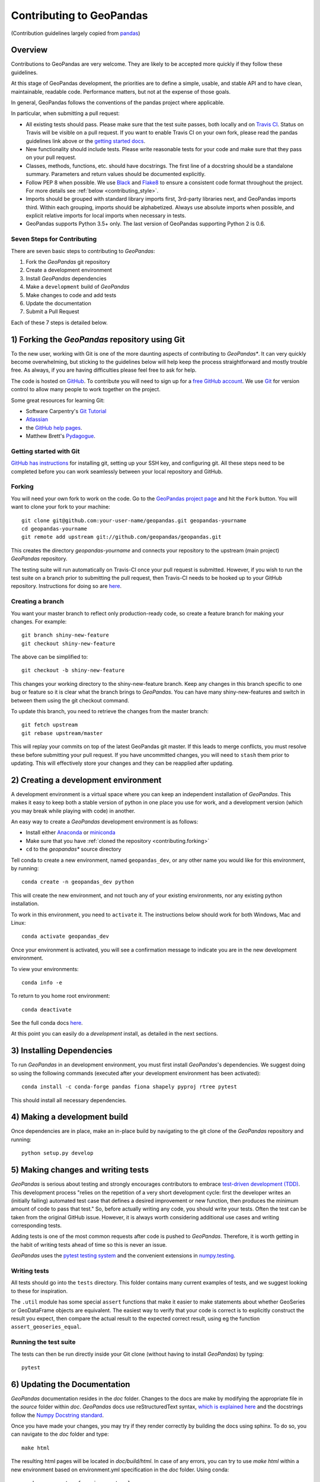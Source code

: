 Contributing to GeoPandas
=========================

(Contribution guidelines largely copied from `pandas <http://pandas.pydata.org/pandas-docs/stable/contributing.html>`_)

Overview
--------

Contributions to GeoPandas are very welcome.  They are likely to
be accepted more quickly if they follow these guidelines.

At this stage of GeoPandas development, the priorities are to define a
simple, usable, and stable API and to have clean, maintainable,
readable code.  Performance matters, but not at the expense of those
goals.

In general, GeoPandas follows the conventions of the pandas project
where applicable.

In particular, when submitting a pull request:

- All existing tests should pass.  Please make sure that the test
  suite passes, both locally and on
  `Travis CI <https://travis-ci.org/geopandas/geopandas>`_.  Status on
  Travis will be visible on a pull request.  If you want to enable
  Travis CI on your own fork, please read the pandas guidelines link
  above or the
  `getting started docs <https://docs.travis-ci.com/user/tutorial/>`_.

- New functionality should include tests.  Please write reasonable
  tests for your code and make sure that they pass on your pull request.

- Classes, methods, functions, etc. should have docstrings.  The first
  line of a docstring should be a standalone summary.  Parameters and
  return values should be documented explicitly.

- Follow PEP 8 when possible. We use `Black
  <https://black.readthedocs.io/en/stable/>`_ and `Flake8
  <http://flake8.pycqa.org/en/latest/>`_ to ensure a consistent code
  format throughout the project. For more details see
  :ref:`below <contributing_style>`.

- Imports should be grouped with standard library imports first,
  3rd-party libraries next, and GeoPandas imports third.  Within each
  grouping, imports should be alphabetized.  Always use absolute
  imports when possible, and explicit relative imports for local
  imports when necessary in tests.

- GeoPandas supports Python 3.5+ only. The last version of GeoPandas
  supporting Python 2 is 0.6.


Seven Steps for Contributing
~~~~~~~~~~~~~~~~~~~~~~~~~~~~

There are seven basic steps to contributing to *GeoPandas*:

1) Fork the *GeoPandas* git repository
2) Create a development environment
3) Install *GeoPandas* dependencies
4) Make a ``development`` build of *GeoPandas*
5) Make changes to code and add tests
6) Update the documentation
7) Submit a Pull Request

Each of these 7 steps is detailed below.


1) Forking the *GeoPandas* repository using Git
------------------------------------------------

To the new user, working with Git is one of the more daunting aspects of contributing to *GeoPandas**.
It can very quickly become overwhelming, but sticking to the guidelines below will help keep the process
straightforward and mostly trouble free.  As always, if you are having difficulties please
feel free to ask for help.

The code is hosted on `GitHub <https://github.com/geopandas/geopandas>`_. To
contribute you will need to sign up for a `free GitHub account
<https://github.com/signup/free>`_. We use `Git <http://git-scm.com/>`_ for
version control to allow many people to work together on the project.

Some great resources for learning Git:

* Software Carpentry's `Git Tutorial <http://swcarpentry.github.io/git-novice/>`_
* `Atlassian <https://www.atlassian.com/git/tutorials/what-is-version-control>`_
* the `GitHub help pages <http://help.github.com/>`_.
* Matthew Brett's `Pydagogue <http://matthew-brett.github.com/pydagogue/>`_.

Getting started with Git
~~~~~~~~~~~~~~~~~~~~~~~~

`GitHub has instructions <http://help.github.com/set-up-git-redirect>`__ for installing git,
setting up your SSH key, and configuring git.  All these steps need to be completed before
you can work seamlessly between your local repository and GitHub.

.. _contributing.forking:

Forking
~~~~~~~

You will need your own fork to work on the code. Go to the `GeoPandas project
page <https://github.com/geopandas/geopandas>`_ and hit the ``Fork`` button. You will
want to clone your fork to your machine::

    git clone git@github.com:your-user-name/geopandas.git geopandas-yourname
    cd geopandas-yourname
    git remote add upstream git://github.com/geopandas/geopandas.git

This creates the directory `geopandas-yourname` and connects your repository to
the upstream (main project) *GeoPandas* repository.

The testing suite will run automatically on Travis-CI once your pull request is
submitted.  However, if you wish to run the test suite on a branch prior to
submitting the pull request, then Travis-CI needs to be hooked up to your
GitHub repository.  Instructions for doing so are `here
<http://about.travis-ci.org/docs/user/getting-started/>`__.

Creating a branch
~~~~~~~~~~~~~~~~~~

You want your master branch to reflect only production-ready code, so create a
feature branch for making your changes. For example::

    git branch shiny-new-feature
    git checkout shiny-new-feature

The above can be simplified to::

    git checkout -b shiny-new-feature

This changes your working directory to the shiny-new-feature branch.  Keep any
changes in this branch specific to one bug or feature so it is clear
what the branch brings to *GeoPandas*. You can have many shiny-new-features
and switch in between them using the git checkout command.

To update this branch, you need to retrieve the changes from the master branch::

    git fetch upstream
    git rebase upstream/master

This will replay your commits on top of the latest GeoPandas git master.  If this
leads to merge conflicts, you must resolve these before submitting your pull
request.  If you have uncommitted changes, you will need to ``stash`` them prior
to updating.  This will effectively store your changes and they can be reapplied
after updating.

.. _contributing.dev_env:

2) Creating a development environment
---------------------------------------
A development environment is a virtual space where you can keep an independent installation of *GeoPandas*.
This makes it easy to keep both a stable version of python in one place you use for work, and a development
version (which you may break while playing with code) in another.

An easy way to create a *GeoPandas* development environment is as follows:

- Install either `Anaconda <http://docs.continuum.io/anaconda/>`_ or
  `miniconda <http://conda.pydata.org/miniconda.html>`_
- Make sure that you have :ref:`cloned the repository <contributing.forking>`
- ``cd`` to the *geopandas** source directory

Tell conda to create a new environment, named ``geopandas_dev``, or any other name you would like
for this environment, by running::

      conda create -n geopandas_dev python

This will create the new environment, and not touch any of your existing environments,
nor any existing python installation.

To work in this environment, you need to ``activate`` it. The instructions below
should work for both Windows, Mac and Linux::

      conda activate geopandas_dev

Once your environment is activated, you will see a confirmation message to
indicate you are in the new development environment.

To view your environments::

      conda info -e

To return to you home root environment::

      conda deactivate

See the full conda docs `here <http://conda.pydata.org/docs>`__.

At this point you can easily do a *development* install, as detailed in the next sections.

3) Installing Dependencies
--------------------------

To run *GeoPandas* in an development environment, you must first install
*GeoPandas*'s dependencies. We suggest doing so using the following commands
(executed after your development environment has been activated)::

    conda install -c conda-forge pandas fiona shapely pyproj rtree pytest

This should install all necessary dependencies.


4) Making a development build
-----------------------------

Once dependencies are in place, make an in-place build by navigating to the git
clone of the *GeoPandas* repository and running::

    python setup.py develop


5) Making changes and writing tests
-------------------------------------

*GeoPandas* is serious about testing and strongly encourages contributors to embrace
`test-driven development (TDD) <http://en.wikipedia.org/wiki/Test-driven_development>`_.
This development process "relies on the repetition of a very short development cycle:
first the developer writes an (initially failing) automated test case that defines a desired
improvement or new function, then produces the minimum amount of code to pass that test."
So, before actually writing any code, you should write your tests.  Often the test can be
taken from the original GitHub issue.  However, it is always worth considering additional
use cases and writing corresponding tests.

Adding tests is one of the most common requests after code is pushed to *GeoPandas*.  Therefore,
it is worth getting in the habit of writing tests ahead of time so this is never an issue.

*GeoPandas* uses the `pytest testing system
<http://doc.pytest.org/en/latest/>`_ and the convenient
extensions in `numpy.testing
<http://docs.scipy.org/doc/numpy/reference/routines.testing.html>`_.

Writing tests
~~~~~~~~~~~~~

All tests should go into the ``tests`` directory. This folder contains many
current examples of tests, and we suggest looking to these for inspiration.

The ``.util`` module has some special ``assert`` functions that
make it easier to make statements about whether GeoSeries or GeoDataFrame
objects are equivalent. The easiest way to verify that your code is correct is to
explicitly construct the result you expect, then compare the actual result to
the expected correct result, using eg the function ``assert_geoseries_equal``.

Running the test suite
~~~~~~~~~~~~~~~~~~~~~~

The tests can then be run directly inside your Git clone (without having to
install *GeoPandas*) by typing::

    pytest

6) Updating the Documentation
-----------------------------

*GeoPandas* documentation resides in the `doc` folder. Changes to the docs are
make by modifying the appropriate file in the `source` folder within `doc`.
*GeoPandas* docs use reStructuredText syntax, `which is explained here <http://www.sphinx-doc.org/en/stable/rest.html#rst-primer>`_
and the docstrings follow the `Numpy Docstring standard <https://github.com/numpy/numpy/blob/master/doc/HOWTO_DOCUMENT.rst.txt>`_.

Once you have made your changes, you may try if they render correctly by
building the docs using sphinx. To do so, you can navigate to the `doc` folder
and type::

    make html

The resulting html pages will be located in `doc/build/html`. In case of any
errors, you can try to use `make html` within a new environment based on
environment.yml specification in the `doc` folder. Using conda::

    conda env create -f environment.yml
    conda activate geopandas_docs
    make html

For minor updates, you can skip whole `make html` part as reStructuredText syntax
is usually quite straightforward.


7) Submitting a Pull Request
------------------------------

Once you've made changes and pushed them to your forked repository, you then
submit a pull request to have them integrated into the *GeoPandas* code base.

You can find a pull request (or PR) tutorial in the `GitHub's Help Docs <https://help.github.com/articles/using-pull-requests/>`_.

.. _contributing_style:

Style Guide & Linting
---------------------

GeoPandas follows the `PEP8 <http://www.python.org/dev/peps/pep-0008/>`_ standard
and uses `Black <https://black.readthedocs.io/en/stable/>`_ and
`Flake8 <http://flake8.pycqa.org/en/latest/>`_ to ensure a consistent code
format throughout the project.

Continuous Integration (Travis CI) will run those tools and
report any stylistic errors in your code. Therefore, it is helpful before
submitting code to run the check yourself::

   black geopandas
   git diff upstream/master -u -- "*.py" | flake8 --diff

to auto-format your code. Additionally, many editors have plugins that will
apply ``black`` as you edit files.

Optionally (but recommended), you can setup `pre-commit hooks <https://pre-commit.com/>`_
to automatically run ``black`` and ``flake8`` when you make a git commit. This
can be done by installing ``pre-commit``::

   $ python -m pip install pre-commit

From the root of the geopandas repository, you should then install the
``pre-commit`` included in *GeoPandas*::

   $ pre-commit install

Then ``black`` and ``flake8`` will be run automatically
each time you commit changes. You can skip these checks with
``git commit --no-verify``.

Commit message conventions
--------------------------

Commit your changes to your local repository with an explanatory message. GeoPandas
uses the pandas convention for commit message prefixes and layout. Here are
some common prefixes along with general guidelines for when to use them:

* ENH: Enhancement, new functionality
* BUG: Bug fix
* DOC: Additions/updates to documentation
* TST: Additions/updates to tests
* BLD: Updates to the build process/scripts
* PERF: Performance improvement
* TYP: Type annotations
* CLN: Code cleanup

The following defines how a commit message should be structured.  Please reference the
relevant GitHub issues in your commit message using GH1234 or #1234.  Either style
is fine, but the former is generally preferred:

* a subject line with `< 80` chars.
* One blank line.
* Optionally, a commit message body.

Now you can commit your changes in your local repository::

    git commit -m
    

